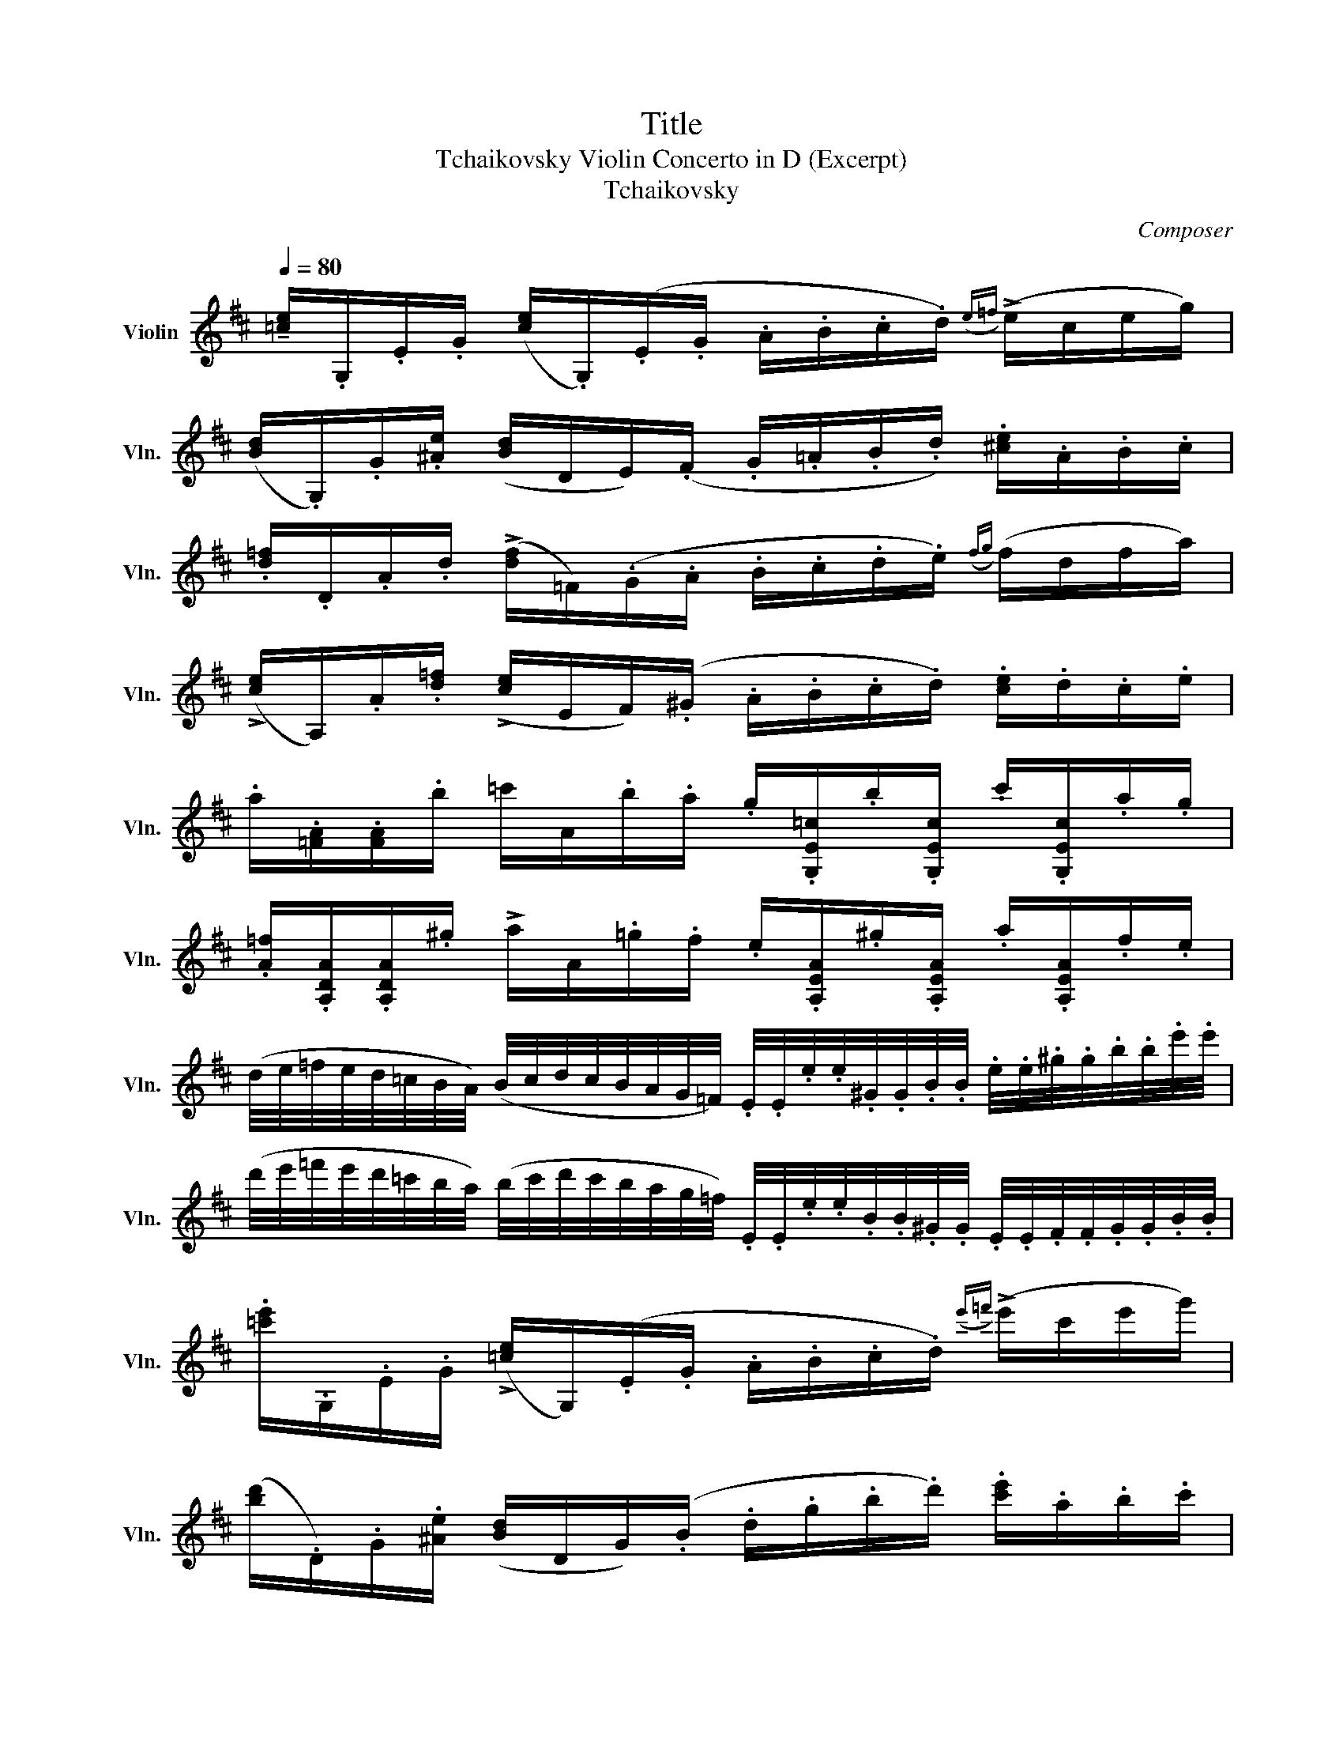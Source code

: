 X:1
T:Title
T:Tchaikovsky Violin Concerto in D (Excerpt)
T:Tchaikovsky
C:Composer
L:1/8
Q:1/4=80
M:none
K:D
V:1 treble nm="Violin" snm="Vln."
V:1
 !tenuto![=ce]/.G,/.E/.G/ ([ce]/.G,/)(.E/.G/ .A/.B/.c/.d/)({e=f)} (!>!e/c/e/g/) | %1
 ([Bd]/.G,/).G/.[^Ae]/ ([Bd]/D/E/)(.F/ .G/.=A/.B/.d/) .[^ce]/.A/.B/.c/ | %2
 .[d=f]/.D/.A/.d/ (!>![df]/=F/)(.G/.A/ .B/.c/.d/.e/)({fg)} (f/d/f/a/) | %3
 (!>![ce]/A,/).A/.[d=f]/ (!>![ce]/E/F/)(.^G/ .A/.B/.c/.d/) .[ce]/.d/.c/.e/ | %4
 .a/.[=FA]/.[FA]/.b/ =c'/A/.b/.a/ .g/.[G,E=c]/.b/.[G,Ec]/ .c'/.[G,Ec]/.a/.g/ | %5
 .[A=f]/.[A,DA]/.[A,DA]/.^g/ !>!a/A/.=g/.f/ .e/.[A,EA]/.^g/.[A,EA]/ .a/.[A,EA]/.f/.e/ | %6
 (d/4e/4=f/4e/4d/4=c/4B/4A/4) (B/4c/4d/4c/4B/4A/4G/4=F/4) .E/4.E/4.e/4.e/4.^G/4.G/4.B/4.B/4 .e/4.e/4.^g/4.g/4.b/4.b/4.e'/4.e'/4 | %7
 (d'/4e'/4=f'/4e'/4d'/4=c'/4b/4a/4) (b/4c'/4d'/4c'/4b/4a/4g/4=f/4) .E/4.E/4.e/4.e/4.B/4.B/4.^G/4.G/4 .E/4.E/4.F/4.F/4.G/4.G/4.B/4.B/4 | %8
 .[=c'e']/.G,/.E/.G/ (!>![=ce]/G,/)(.E/.G/ .A/.B/.c/.d/)({e'=f')} (!>!e'/c'/e'/g'/) | %9
 ([bd']/.D/).G/.[^Ae]/ ([Bd]/D/G/)(.B/ .d/.g/.b/.d'/) .[c'e']/.a/.b/.c'/ | %10
 .[=fd'=f']/.D/.A/.d/ (!>![df]/.=F/)(.G/.A/ .B/.c/.d/.e/)({fg)} (!>!f/d/f/a'/) | %11
 (e'/.A,/).A/.[d=f]/ ([ce]/E/F/)(.^G/ .A/.B/.c/.d/) .[ce]/.d/.c/.e/ | %12
 .a/.[=FA]/.[FA]/.b/ .=c'/.A/.b/.a/ .g/.[G,E=c]/.b/.[G,Ec]/ .c'/.[G,Ec]/.a/.g/ | %13
 .[A=f]/.[DA]/.[DA]/.^g/ .a/.A/.=g/.f/ .e/.[A,EA]/.^g/.[A,EA]/ .a/.[A,EA]/.f/.e/ | %14
 .^d/.F/.[db]/.F/ .[d=c']/.F/.[F=d]/.B,/ .[F^d]/.B,/([FA]/[GB]/ [A=c]/).B,/([CE]/[^DF]/ | %15
 [EG]/).G,/([E^A]/[FA]/ [GA]/).G,/(A/[Be]/ [ce]/).E/.[c^a]/.E/ .[ec']/.G/.[ge']/.A/ | %16
 .[f^d']/.B/.[^db]/.F/ .[d=c']/.F/.[Fc]/.B,/ .[Fd]/.B,/([FA]/[GB]/ [A=c]/)(.B,/[CE]/[^DF]/) | %17
 [EG]/.G,/([E^A]/[FA]/ [GA]/).G,/([Ae]/[Be]/ [ce]/).E/.[c^a]/.E/ .[ec']/.G/.[ge']/.B/ | %18
 .[ge']/.A/.[ca]/.E/ .[c_b]/.E/.[E=c]/.A,/ .[E^c]/.A,/([EG]/[=FA]/ [G_B]/).A,/([B,D]/[CE]/ | %19
 [D=F]/).A,/([DA]/[EA]/ [FA]/).D/(d/[de]/ [d=f]/).D/.[da]/.D/ .[fd']/.D/.[a=f']/.D/ | %20
 .[c'a']/.A/.[ca]/.E/ .[c_b]/.E/.[E=c]/.A,/ .[E^c]/.A,/([EG]/[=FA]/ [G_B]/).A,/([B,D]/[CE]/ | %21
 [=FA]/).A,/([DA]/[EA]/ [FA]/).D/(d/[de]/ [d=f]/).D/.[da]/.D/ .[fd']/.D/.[d=f']/.D/ | %22
 .[d=f']/.D/([DB]/[EB]/ [=FB]/).^G,/(d/[de]/ [d=f]/).D/.[db]/.D/ .[fd']/.D/.[df']/.D/ | %23
 .[d=f']/.D/([DB]/[EB]/ [=FB]/).G,/(d/[de]/ [d=f]/).D/.[db]/.D/ .[fd']/.D/.[df']/.D/ | %24
 .[d^f']/4.[df']/4.D/4.D/4.F/4.F/4.B/4.B/4 .d/4.d/4.f/4.f/4.b/4.b/4.d'/4.d'/4 .^g'/4.g'/4.D/4.D/4.^G/4.G/4.B/4.B/4 .d/4.d/4.^g/4.g/4.b/4.b/4.d'/4.d'/4 | %25
 .^g'/4.g'/4.D/4.D/4.^G/4.G/4.B/4.B/4 .d/4.d/4.^g/4.g/4.b/4.b/4.d'/4.d'/4 .g'/4.g'/4.G/4.G/4.B/4.B/4.=f/4.f/4 .g/4.g/4.b/4.b/4.=f'/4.f'/4.g'/4.g'/4 | %26
 .a' z z2 z4 |] %27

